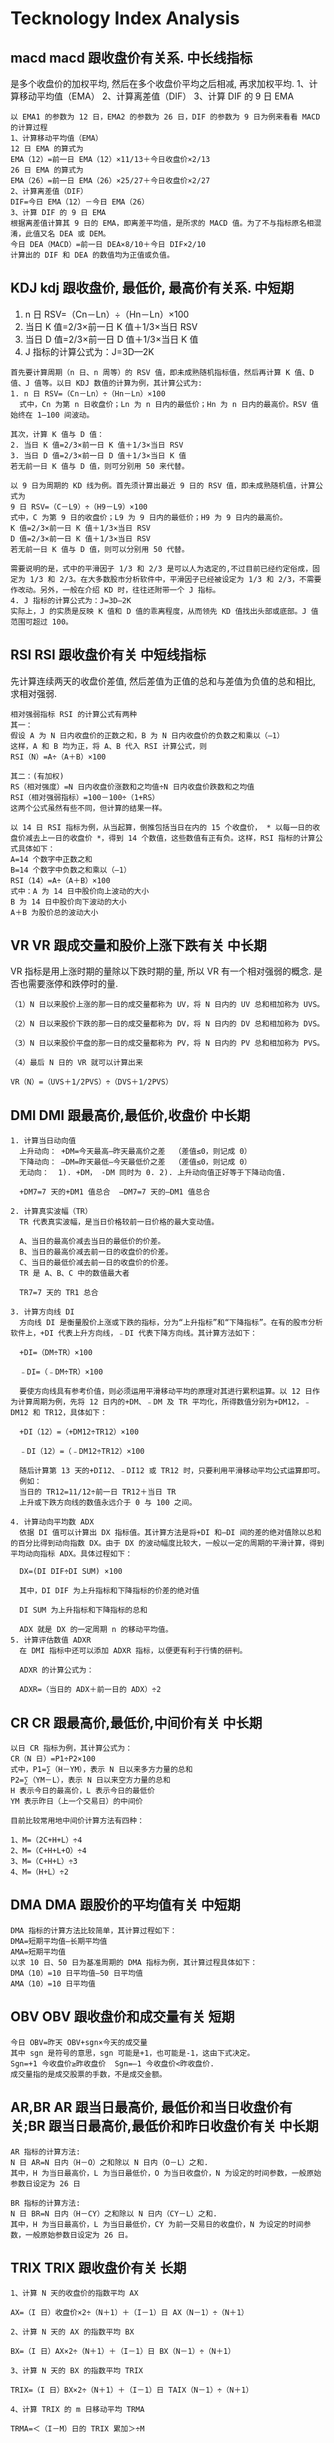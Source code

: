 * Tecknology Index Analysis
** macd macd 跟收盘价有关系. *中长线指标*
   是多个收盘价的加权平均, 然后在多个收盘价平均之后相减, 再求加权平均.
  1、计算移动平均值（EMA）
  2、计算离差值（DIF）
  3、计算 DIF 的 9 日 EMA
#+BEGIN_SRC 
  以 EMA1 的参数为 12 日，EMA2 的参数为 26 日，DIF 的参数为 9 日为例来看看 MACD 的计算过程
  1、计算移动平均值（EMA）
  12 日 EMA 的算式为
  EMA（12）=前一日 EMA（12）×11/13＋今日收盘价×2/13
  26 日 EMA 的算式为
  EMA（26）=前一日 EMA（26）×25/27＋今日收盘价×2/27
  2、计算离差值（DIF）
  DIF=今日 EMA（12）－今日 EMA（26）
  3、计算 DIF 的 9 日 EMA
  根据离差值计算其 9 日的 EMA，即离差平均值，是所求的 MACD 值。为了不与指标原名相混淆，此值又名 DEA 或 DEM。
  今日 DEA（MACD）=前一日 DEA×8/10＋今日 DIF×2/10
  计算出的 DIF 和 DEA 的数值均为正值或负值。
#+END_SRC
** KDJ kdj 跟收盘价, 最低价, 最高价有关系. *中短期*
    1. n 日 RSV=（Cn－Ln）÷（Hn－Ln）×100
    2. 当日 K 值=2/3×前一日 K 值＋1/3×当日 RSV
    3. 当日 D 值=2/3×前一日 D 值＋1/3×当日 K 值
    4. J 指标的计算公式为：J=3D—2K
   #+BEGIN_SRC 
    首先要计算周期（n 日、n 周等）的 RSV 值，即未成熟随机指标值，然后再计算 K 值、D 值、J 值等。以日 KDJ 数值的计算为例，其计算公式为:
    1. n 日 RSV=（Cn－Ln）÷（Hn－Ln）×100
      式中，Cn 为第 n 日收盘价；Ln 为 n 日内的最低价；Hn 为 n 日内的最高价。RSV 值始终在 1—100 间波动。

    其次，计算 K 值与 D 值：
    2. 当日 K 值=2/3×前一日 K 值＋1/3×当日 RSV
    3. 当日 D 值=2/3×前一日 D 值＋1/3×当日 K 值
    若无前一日 K 值与 D 值，则可分别用 50 来代替。

    以 9 日为周期的 KD 线为例。首先须计算出最近 9 日的 RSV 值，即未成熟随机值，计算公式为
    9 日 RSV=（C－L9）÷（H9－L9）×100
    式中，C 为第 9 日的收盘价；L9 为 9 日内的最低价；H9 为 9 日内的最高价。
    K 值=2/3×前一日 K 值＋1/3×当日 RSV
    D 值=2/3×前一日 K 值＋1/3×当日 RSV
    若无前一日 K 值与 D 值，则可以分别用 50 代替。

    需要说明的是，式中的平滑因子 1/3 和 2/3 是可以人为选定的,不过目前已经约定俗成，固定为 1/3 和 2/3。在大多数股市分析软件中，平滑因子已经被设定为 1/3 和 2/3，不需要作改动。另外，一般在介绍 KD 时，往往还附带一个 J 指标。
    4. J 指标的计算公式为：J=3D—2K
    实际上，J 的实质是反映 K 值和 D 值的乖离程度，从而领先 KD 值找出头部或底部。J 值范围可超过 100。
#+END_SRC
** RSI RSI 跟收盘价有关 *中短线指标*
   先计算连续两天的收盘价差值, 然后差值为正值的总和与差值为负值的总和相比, 求相对强弱.

#+BEGIN_SRC 
  相对强弱指标 RSI 的计算公式有两种
  其一：
  假设 A 为 N 日内收盘价的正数之和，B 为 N 日内收盘价的负数之和乘以（—1）
  这样，A 和 B 均为正，将 A、B 代入 RSI 计算公式，则
  RSI（N）=A÷（A＋B）×100

  其二：(有加权)
  RS（相对强度）=N 日内收盘价涨数和之均值÷N 日内收盘价跌数和之均值
  RSI（相对强弱指标）=100－100÷（1+RS）
  这两个公式虽然有些不同，但计算的结果一样。

  以 14 日 RSI 指标为例，从当起算，倒推包括当日在内的 15 个收盘价， * 以每一日的收盘价减去上一日的收盘价 *，得到 14 个数值，这些数值有正有负。这样，RSI 指标的计算公式具体如下：
  A=14 个数字中正数之和
  B=14 个数字中负数之和乘以（—1）
  RSI（14）=A÷（A＋B）×100
  式中：A 为 14 日中股价向上波动的大小
  B 为 14 日中股价向下波动的大小
  A＋B 为股价总的波动大小
#+END_SRC
** VR VR 跟成交量和股价上涨下跌有关 *中长期*
   VR 指标是用上涨时期的量除以下跌时期的量, 所以 VR 有一个相对强弱的概念.
   是否也需要涨停和跌停时的量.
#+BEGIN_SRC 
（1）N 日以来股价上涨的那一日的成交量都称为 UV，将 N 日内的 UV 总和相加称为 UVS。

（2）N 日以来股价下跌的那一日的成交量都称为 DV，将 N 日内的 DV 总和相加称为 DVS。

（3）N 日以来股价平盘的那一日的成交量都称为 PV，将 N 日内的 PV 总和相加称为 PVS。

（4）最后 N 日的 VR 就可以计算出来

VR（N）=（UVS＋1/2PVS）÷（DVS＋1/2PVS）
#+END_SRC
** DMI DMI 跟最高价,最低价,收盘价 中长期
#+BEGIN_SRC
1. 计算当日动向值
  上升动向： +DM=今天最高—昨天最高价之差  （差值≤0，则记成 0）   
  下降动向： —DM=昨天最低—今天最低价之差  （差值≤0，则记成 0）  
  无动向：  1). +DM， -DM 同时为 0. 2). 上升动向值正好等于下降动向值.

  +DM7=7 天的+DM1 值总合  —DM7=7 天的—DM1 值总合

2. 计算真实波幅（TR）
  TR 代表真实波幅，是当日价格较前一日价格的最大变动值。

  A、当日的最高价减去当日的最低价的价差。
  B、当日的最高价减去前一日的收盘价的价差。
  C、当日的最低价减去前一日的收盘价的价差。
  TR 是 A、B、C 中的数值最大者

  TR7=7 天的 TR1 总合

3. 计算方向线 DI 
  方向线 DI 是衡量股价上涨或下跌的指标，分为“上升指标”和“下降指标”。在有的股市分析软件上，+DI 代表上升方向线，﹣DI 代表下降方向线。其计算方法如下：

  +DI=（DM÷TR）×100

  ﹣DI=（﹣DM÷TR）×100

  要使方向线具有参考价值，则必须运用平滑移动平均的原理对其进行累积运算。以 12 日作为计算周期为例，先将 12 日内的+DM、﹣DM 及 TR 平均化，所得数值分别为+DM12，﹣DM12 和 TR12，具体如下：

  +DI（12）=（+DM12÷TR12）×100

  ﹣DI（12）=（﹣DM12÷TR12）×100

  随后计算第 13 天的+DI12、﹣DI12 或 TR12 时，只要利用平滑移动平均公式运算即可。
  例如：
  当日的 TR12=11/12÷前一日 TR12＋当日 TR
  上升或下跌方向线的数值永远介于 0 与 100 之间。

4. 计算动向平均数 ADX
  依据 DI 值可以计算出 DX 指标值。其计算方法是将+DI 和—DI 间的差的绝对值除以总和的百分比得到动向指数 DX。由于 DX 的波动幅度比较大，一般以一定的周期的平滑计算，得到平均动向指标 ADX。具体过程如下：

  DX=(DI DIF÷DI SUM) ×100

  其中，DI DIF 为上升指标和下降指标的价差的绝对值

  DI SUM 为上升指标和下降指标的总和

  ADX 就是 DX 的一定周期 n 的移动平均值。
5. 计算评估数值 ADXR
  在 DMI 指标中还可以添加 ADXR 指标，以便更有利于行情的研判。

  ADXR 的计算公式为：

  ADXR=（当日的 ADX＋前一日的 ADX）÷2
#+END_SRC
** CR CR 跟最高价,最低价,中间价有关 中长期
#+BEGIN_SRC
  以日 CR 指标为例，其计算公式为：
  CR（N 日）=P1÷P2×100
  式中，P1=∑（H－YM），表示 N 日以来多方力量的总和
  P2=∑（YM－L），表示 N 日以来空方力量的总和
  H 表示今日的最高价，L 表示今日的最低价
  YM 表示昨日（上一个交易日）的中间价

  目前比较常用地中间价计算方法有四种：

  1、M=（2C+H+L）÷4
  2、M=（C+H+L+O）÷4
  3、M=（C+H+L）÷3
  4、M=（H+L）÷2
#+END_SRC
** DMA DMA 跟股价的平均值有关 中短期
#+BEGIN_SRC
DMA 指标的计算方法比较简单，其计算过程如下：
DMA=短期平均值—长期平均值
AMA=短期平均值
以求 10 日、50 日为基准周期的 DMA 指标为例，其计算过程具体如下：
DMA（10）=10 日平均值—50 日平均值
AMA（10）=10 日平均值
#+END_SRC
** OBV OBV 跟收盘价和成交量有关 短期
#+BEGIN_SRC
今日 OBV=昨天 OBV+sgn×今天的成交量  
其中 sgn 是符号的意思，sgn 可能是+1，也可能是-1，这由下式决定。
Sgn=+1 今收盘价≥昨收盘价  Sgn=—1 今收盘价<昨收盘价.   
成交量指的是成交股票的手数，不是成交金额。
#+END_SRC
** AR,BR AR 跟当日最高价, 最低价和当日收盘价有关;BR 跟当日最高价,最低价和昨日收盘价有关 中长期
#+BEGIN_SRC
AR 指标的计算方法:
N 日 AR=N 日内（H－O）之和除以 N 日内（O－L）之和.
其中，H 为当日最高价，L 为当日最低价，O 为当日收盘价，N 为设定的时间参数，一般原始参数日设定为 26 日

BR 指标的计算方法:
N 日 BR=N 日内（H－CY）之和除以 N 日内（CY－L）之和.
其中，H 为当日最高价，L 为当日最低价，CY 为前一交易日的收盘价，N 为设定的时间参数，一般原始参数日设定为 26 日。
#+END_SRC
** TRIX TRIX 跟收盘价有关 长期
#+BEGIN_SRC
1、计算 N 天的收盘价的指数平均 AX

AX=（I 日）收盘价×2÷（N＋1）＋（I－1）日 AX（N－1）÷（N＋1）

2、计算 N 天的 AX 的指数平均 BX

BX=（I 日）AX×2÷（N＋1）＋（I－1）日 BX（N－1）÷（N＋1）

3、计算 N 天的 BX 的指数平均 TRIX

TRIX=（I 日）BX×2÷（N＋1）＋（I－1）日 TAIX（N－1）÷（N＋1）

4、计算 TRIX 的 m 日移动平均 TRMA

TRMA=＜（I－M）日的 TRIX 累加＞÷M
#+END_SRC
** CCI CCI 跟最高价,最低价,收盘价有关 
#+BEGIN_SRC 
以日 CCI 计算为例，其计算方法有两种。

第一种计算过程如下：
CCI（N 日）=（TP－MA）÷MD÷0.015
其中，TP=（最高价+最低价+收盘价）÷3
MA=最近 N 日收盘价的累计之和÷N
MD=最近 N 日（MA－收盘价）的累计之和÷N
0.015 为计算系数，N 为计算周期

第二种计算方法表述为
中价与中价的 N 日内移动平均的差除以 N 日内中价的平均绝对偏差
其中，中价等于最高价、最低价和收盘价之和除以 3
平均绝对偏差为统计函数
#+END_SRC
** BOLL BOLL 跟收盘价有关 中长期
#+BEGIN_SRC
1、日 BOLL 指标的计算公式
中轨线=N 日的移动平均线
上轨线=中轨线＋两倍的标准差
下轨线=中轨线－两倍的标准差

2、日 BOLL 指标的计算过程
（1）计算 MA
MA=N 日内的收盘价之和÷N
（2）计算标准差 MD
MD=平方根 N 日的（C－MA）的两次方之和除以 N
（3）计算 MB、UP、DN 线
MB=（N－1）日的 MA
UP=MB＋2×MD
DN=MB－2×MD
#+END_SRC
** W%R 跟最高价,最低价,收盘价有关 短期
#+BEGIN_SRC
  W%R=（Hn—C）÷（Hn—Ln）×100
  其中：C 为计算日的收盘价，Ln 为 N 周期内的最低价，Hn 为 N 周期内的最高价，公式中的 N 为选定的计算时间参数，一般为 4 或 14。

  以计算周期为 14 日为例，其计算过程如下：
  W%R（14 日）=（H14—C）÷（H14—L14）×100
  其中，C 为第 14 天的收盘价，H14 为 14 日内的最高价，L14 为 14 日内的最低价。
#+END_SRC
** MTM MTM 跟收盘价有关 中短期技
#+BEGIN_SRC
  1、第一种计算方法
  以日 MTM 指标为例，其计算过程如下：
  MTM（N 日）=C－CN
  式中，C=当日的收盘价
  CN=N 日前的收盘价
  N 为计算参数，一般起始参数为 6

  2、第二种计算方法
  以日 MTM 指标为例，其计算过程如下：
  MTM（N 日）=（C÷CN×100）－100
  式中，C=当日的收盘价
  CN=N 日前的收盘价
  N 为计算参数，一般起始参数为 6

#+END_SRC
** MIKE MIKE 跟最高价,最低价,收盘价有关 中长期
#+BEGIN_SRC
1、计算初始价——TYP 的数值
TYP=（H＋L＋C）÷3
式中，H=当日的最高价
L=当日的最低价
C=当日的收盘价
TYP 为起始价

有的股市分析软件还采用加权方法进行计算，计算公式为：
TYP=（H＋L＋2C）÷4
两式中字母代号所表示的含义是一样的，计算的结果差别不大。MIKE 指标是利用起始价位来计算出股价的弱、中、强的三个压力价位和三个支撑价位，从而为预测股价未来走势提供帮助。

2、计算股价的三个压力价位
MIKE 指标中的三个压力价位分别为：初级压力——WR、中级压力——MR 和强力压力——SR。它们的计算公式为：
WR（N 日）=TYP＋（TYP－LN）
MR（N 日）=TYP＋（HN－LN）
SR（N 日）=2×HN－LN
式中，TYP=起始价
LN=N 日的最低价
HN=N 日的最高价

3、计算股价的三个支撑价位
MIKE 指标中的三个支撑价位分别为：初级支撑——WS、中级支撑——MS 和强力支撑——SS。它们的计算公式为：
WS（N 日）=TYP－（HN－TYP）
MS（N 日）=TYP－（HN－LN）
SS（N 日）=2×LN－HN
式中，TYP=起始价
LN=N 日内的最低价
HN=N 日内的最高价
#+END_SRC
** PSY PSY 跟收盘价有关 短期
#+BEGIN_SRC
PSY（N）=A÷N×100
其中，N 为周期，是 PSY 的参数，可以为日、周、月、分钟
A 为在这周期之中股价上涨的周期数
例如：N=20 日时，日之中有 12 日上涨，8 日下跌，则 PSY（20 日）=60
这里判断上涨和下跌是以收盘价为标准，计算日周期的收盘价如果比上一周期的收盘价高，则定为上涨；比上一周期的收盘价低，则定为下跌。
#+END_SRC
** BIAS BIAS 跟收盘价有关 短中长期
#+BEGIN_SRC
N 日 BIAS=（当日收盘价—N 日移动平均价）÷N 日移动平均价×100

N 的采用数值有很多种，常见的有两大种。一种是以 5 日、10 日、30 日和 60 日等以 5 的倍数为数值的；一种是 6 日、12 日、18 日、24 日和 72 日等以 6 的倍数为数值的。不过尽管它们数值不同，但分析方法和研判功能是相差不大.
#+END_SRC
** ASI ASI 跟当天及前一天的最高价,最低价,收盘价,开盘价有关
#+BEGIN_SRC
1. A=当天最高价-前一天收盘价
　　B=当天最低价-前一天收盘价
　　C=当天最高价-前一天最低价
　　D=前一天收盘价-前一天开盘价
　　A、B、C、D 皆采用绝对值
2. E=当天收盘价-前一天收盘价
　　F=当天收盘价-当天开盘价
　　G=前一天收盘价-前一天开盘价
　　E、F、G 采用其+－差值
3. X＝E＋1／2F＋G。
4. K=比较 A、B 两数值，选出其中最大值
5. 比较 A、B、C 三数值：
　　若 A 最大，则 R＝A＋ 1／2B＋ 1／4D
　　若 B 最大，则 R＝B＋1／２A 十 1／4D
　　若 C 最大，则 R= C＋1/4D
6. L＝3
7. SI= 50* X／R * K／L
8. ASI=累计每日之 SI 值
#+END_SRC
** EMV EMV 跟今日和前日的最高价, 最低价和今日成交额有关
#+BEGIN_SRC
1.A=（今日最高+今日最低）/2
  B=（前日最高+前日最低）/2
  C=今日最高-今日最低
2.EM=（A-B）*C/今日成交额
3.EMV=N 日内 EM 的累和
4.MAEMV=EMV 的 M 日的简单移动平均
5.参数 N 为 14，参数 M 为 9
#+END_SRC
** WVAD WVAD 跟收盘价,开盘价,最高价,最低价及成交金额有关
#+BEGIN_SRC
一) 以 WVAD 是否穿越零轴线，作为买卖标准时有很严重的延误性，往往股价已冲高许多时，才会出现买入信号，反之亦然。也有使用 WVAD 和 WVAD 的 6 日平均线做比较进行研判，但误差率较高，特别是在卖出信号的研判上。
　　1、A=当天收盘价－当天开盘价
　　2、B=当天最高价－当天最低价
　　3、V=当天成交金额
　　4、WVAD=∑(A÷B×V)
　　5、参数周期可更改为 6 或 12 天
二) 改进方案： 成交量改为成交额，使用成交量或使用成交额对于个股的研判并没有太大的区别.
　　WVAD＝当日收盘价－当日开盘价÷当日最高价－当日最低价×成交额
　　WVAD5＝当日收盘价－当日开盘价÷当日最高价－当日最低价×成交额的 5 日累加÷5
　　WVAD21＝当日收盘价－当日开盘价÷当日最高价－当日最低价×成交额的 21 日累加÷21
#+END_SRC
** ROC ROC 跟收盘价有关
#+BEGIN_SRC
1、AX=今天的收盘价—12 天前的收盘价
2、BX=12 天前的收盘价
3、ROC=AX/BX
#+END_SRC
** OBOS OBOS 跟股票价格上涨和下跌有关 中长期 股票指数
#+BEGIN_SRC
OBOS（N 日）=∑NA－∑NB

式中，∑NA——N 日内股票上涨家数之和

∑NB——N 日内股票下跌家数之和

N 为选择的天数，是日 OBOS 指标的参数
#+END_SRC
** ADR ADR 跟股票价格上涨和下跌有关 中长期 股票指数
#+BEGIN_SRC
ADR（N 日）=P1÷P2

式中，P1=ΣNA——N 日内股票上涨家数之和

P2=ΣND——N 日内股票下跌家数之和

N 为选择的天数，是日 ADR 的参数
#+END_SRC
** ADL ADL 跟股票价格上涨和下跌有关 股票指数
#+BEGIN_SRC
如果当日所有股票中上涨的共有 A 家，下降的共有 F 家，持平的为 B 家，这里涨跌标准是以当日收盘价与上一日收盘价相比较。这样当日的 ADL 值的计算公式为
当日 ADL=上一日 ADL＋A－F

由上式推出：
当日 ADL=∑A－∑F
式中，∑A 表示从开始交易的第一天算起，每一个交易日的上涨家数的总和
∑F 表示从开始交易的第一天算起，每一个交易日的下跌家数的总和
#+END_SRC
